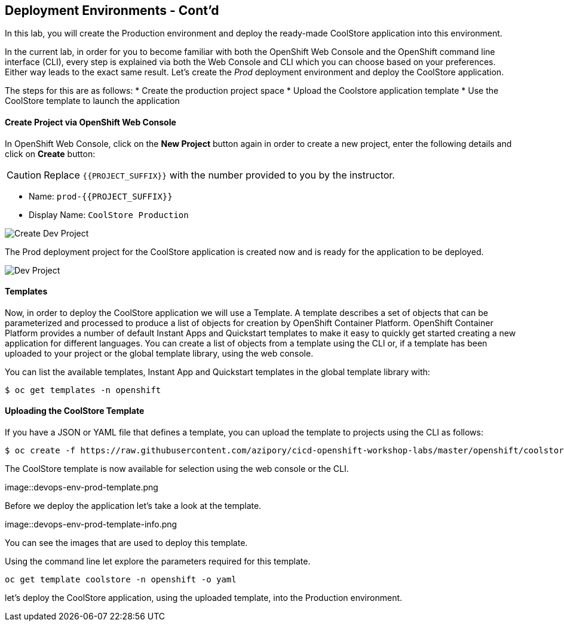 ## Deployment Environments - Cont'd

In this lab, you will create the Production environment and deploy the ready-made CoolStore application into this environment.

In the current lab, in order for you to become familiar with both the OpenShift Web Console and the OpenShift command line interface (CLI), every step is explained via both the Web Console and CLI which you can choose based on your preferences. Either way leads to the exact same result.
Let’s create the _Prod_ deployment environment and deploy the CoolStore application.


The steps for this are as follows:
* Create the production project space
* Upload the Coolstore application template
* Use the CoolStore template to launch the application

#### Create Project via OpenShift Web Console

In OpenShift Web Console, click on the *New Project* button again in order to create a new project, enter the following details and click on *Create* button:

CAUTION: Replace `{{PROJECT_SUFFIX}}` with the number provided to you by the instructor.

* Name: `prod-{{PROJECT_SUFFIX}}`
* Display Name: `CoolStore Production`

image::devops-env-create-prod.png[Create Dev Project]

The Prod deployment project for the CoolStore application is created now and is ready for the application to be deployed.

image::devops-env-prod-project.png[Dev Project]


#### Templates
Now, in order to deploy the CoolStore application we will use a Template.
A template describes a set of objects that can be parameterized and processed to produce a list of objects for creation by OpenShift Container Platform.
OpenShift Container Platform provides a number of default Instant Apps and Quickstart templates to make it easy to quickly get started creating a new application for different languages.
You can create a list of objects from a template using the CLI or, if a template has been uploaded to your project or the global template library, using the web console.


You can list the available templates, Instant App and Quickstart templates in the global template library with:
[source,shell]
----
$ oc get templates -n openshift
----

#### Uploading the CoolStore Template
If you have a JSON or YAML file that defines a template, you can upload the template to projects using the CLI as follows:
[source,shell]
----
$ oc create -f https://raw.githubusercontent.com/azipory/cicd-openshift-workshop-labs/master/openshift/coolstore-deployment-template.yaml -n openshift
----

The CoolStore template is now available for selection using the web console or the CLI.

image::devops-env-prod-template.png

Before we deploy the application let's take a look at the template.

image::devops-env-prod-template-info.png

You can see the images that are used to deploy this template.

Using the command line let explore the parameters required for this template.

[source,shell]
----
oc get template coolstore -n openshift -o yaml
----

let’s deploy the CoolStore application, using the uploaded template, into the Production environment.
